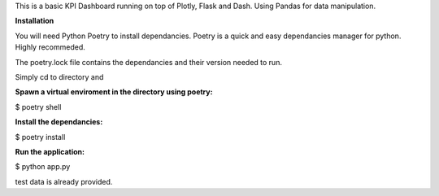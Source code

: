 This is a basic KPI Dashboard running on top of Plotly, Flask and Dash. Using Pandas for data manipulation. 


**Installation**

You will need Python Poetry to install dependancies. Poetry is a quick and easy dependancies manager for python. Highly recommeded. 

The poetry.lock file contains the dependancies and their version needed to run. 

Simply cd to directory and

**Spawn a virtual enviroment in the directory using poetry:**

$ poetry shell 

**Install the dependancies:**

$ poetry install

**Run the application:**

$ python app.py 

test data is already provided.
